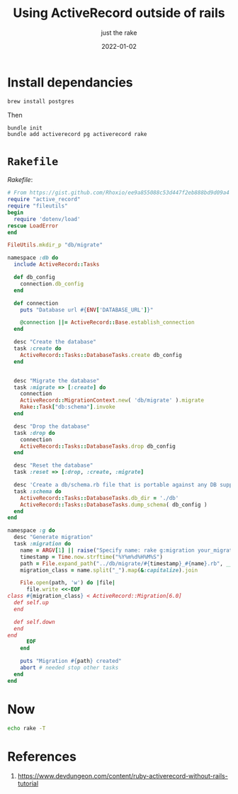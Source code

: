 #+title: Using ActiveRecord outside of rails
#+subtitle: just the rake
#+tags[]: activerecord ruby
#+date: 2022-01-02
#+aliases[]: /articles/2022/using_active_record_outside_of_rails

* Install dependancies

#+begin_src bash
  brew install postgres
#+end_src

Then

#+begin_src bash
  bundle init
  bundle add activerecord pg activerecord rake
#+end_src

* =Rakefile=

[[Rakefile]]:

#+begin_src ruby :tangle Rakefile
  # From https://gist.github.com/Rhoxio/ee9a855088c53d447f2eb888bd9d09a4
  require "active_record"
  require "fileutils"
  begin
    require 'dotenv/load'
  rescue LoadError
  end

  FileUtils.mkdir_p "db/migrate"

  namespace :db do
    include ActiveRecord::Tasks

    def db_config
      connection.db_config
    end

    def connection
      puts "Database url #{ENV['DATABASE_URL']}"

      @connection ||= ActiveRecord::Base.establish_connection
    end

    desc "Create the database"
    task :create do
      ActiveRecord::Tasks::DatabaseTasks.create db_config
    end


    desc "Migrate the database"
    task :migrate => [:create] do
      connection
      ActiveRecord::MigrationContext.new( 'db/migrate' ).migrate
      Rake::Task["db:schema"].invoke
    end

    desc "Drop the database"
    task :drop do
      connection
      ActiveRecord::Tasks::DatabaseTasks.drop db_config
    end

    desc "Reset the database"
    task :reset => [:drop, :create, :migrate]

    desc 'Create a db/schema.rb file that is portable against any DB supported by AR'
    task :schema do
      ActiveRecord::Tasks::DatabaseTasks.db_dir = './db'
      ActiveRecord::Tasks::DatabaseTasks.dump_schema( db_config )
    end
  end

  namespace :g do
    desc "Generate migration"
    task :migration do
      name = ARGV[1] || raise("Specify name: rake g:migration your_migration")
      timestamp = Time.now.strftime("%Y%m%d%H%M%S")
      path = File.expand_path("../db/migrate/#{timestamp}_#{name}.rb", __FILE__)
      migration_class = name.split("_").map(&:capitalize).join

      File.open(path, 'w') do |file|
        file.write <<-EOF
  class #{migration_class} < ActiveRecord::Migration[6.0]
    def self.up
    end

    def self.down
    end
  end
        EOF
      end

      puts "Migration #{path} created"
      abort # needed stop other tasks
    end
  end

#+end_src

* Now

#+begin_src bash :results output
echo rake -T
#+end_src

#+RESULTS:
: rake db:create    # Create the database
: rake db:drop      # Drop the database
: rake db:migrate   # Migrate the database
: rake db:reset     # Reset the database
: rake db:schema    # Create a db/schema.rb file that is portable against any DB supported by AR
: rake g:migration  # Generate migration


* References

1. https://www.devdungeon.com/content/ruby-activerecord-without-rails-tutorial
# Local Variables:
# eval: (add-hook 'after-save-hook (lambda ()(org-babel-tangle)) nil t)
# End:
